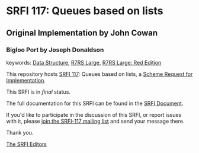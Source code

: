 * SRFI 117: Queues based on lists
  
** Original Implementation by John Cowan
*** Bigloo Port by Joseph Donaldson



keywords: [[https://srfi.schemers.org/?keywords=data-structure][Data Structure]], [[https://srfi.schemers.org/?keywords=r7rs-large][R7RS Large]], [[https://srfi.schemers.org/?keywords=r7rs-large-red][R7RS Large: Red Edition]]

This repository hosts [[https://srfi.schemers.org/srfi-117/][SRFI 117]]: Queues based on lists, a [[https://srfi.schemers.org/][Scheme Request for Implementation]].

This SRFI is in /final/ status.

The full documentation for this SRFI can be found in the [[https://srfi.schemers.org/srfi-117/srfi-117.html][SRFI Document]].

If you'd like to participate in the discussion of this SRFI, or report issues with it, please [[https://srfi.schemers.org/srfi-117/][join the SRFI-117 mailing list]] and send your message there.

Thank you.


[[mailto:srfi-editors@srfi.schemers.org][The SRFI Editors]]
